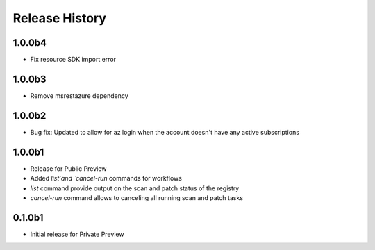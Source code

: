 .. :changelog:

Release History
===============

1.0.0b4
+++++++
* Fix resource SDK import error

1.0.0b3
+++++++
* Remove msrestazure dependency

1.0.0b2
++++++
* Bug fix: Updated to allow for az login when the account doesn't have any active subscriptions


1.0.0b1
++++++
* Release for Public Preview
* Added `list`and `cancel-run` commands for workflows
* `list` command provide output on the scan and patch status of the registry
* `cancel-run` command allows to canceling all running scan and patch tasks


0.1.0b1
++++++
* Initial release for Private Preview